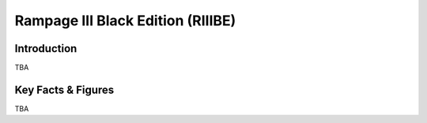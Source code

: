 ====================================================
Rampage III Black Edition (RIIIBE)
====================================================

Introduction
================

TBA

Key Facts & Figures
====================
TBA